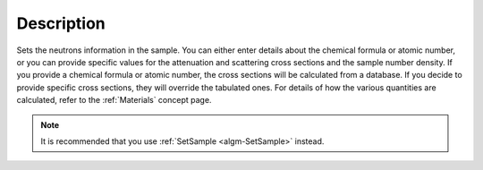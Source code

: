 .. algorithm::

.. summary::

.. relatedalgorithms::

.. properties::

Description
-----------

Sets the neutrons information in the sample. You can either enter details
about the chemical formula or atomic number, or you can provide specific
values for the attenuation and scattering cross sections and the sample number
density. If you provide a chemical formula or atomic number, the cross
sections will be calculated from a database. If you decide to provide specific
cross sections, they will override the tabulated ones. For details of how the
various quantities are calculated, refer to the :ref:`Materials` concept page.

.. note:: It is recommended that you use :ref:`SetSample <algm-SetSample>` instead.

.. categories::

.. sourcelink::

